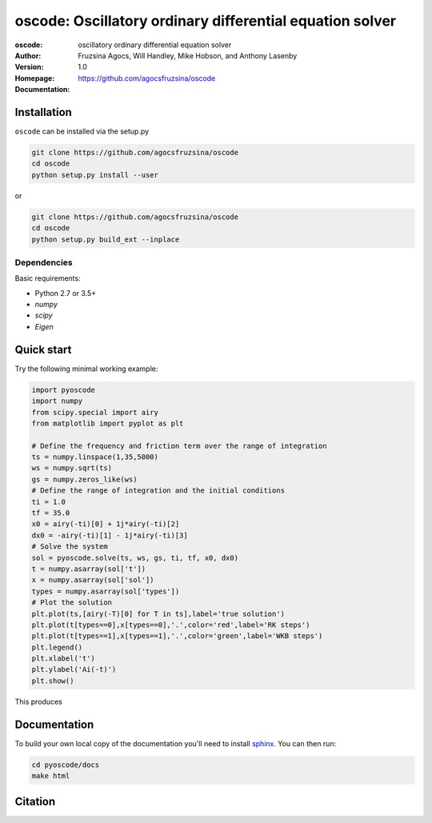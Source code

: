 =========================================================
oscode: Oscillatory ordinary differential equation solver
=========================================================

:oscode: oscillatory ordinary differential equation solver
:Author: Fruzsina Agocs, Will Handley, Mike Hobson, and Anthony Lasenby
:Version: 1.0
:Homepage: https://github.com/agocsfruzsina/oscode
:Documentation:

Installation
------------

``oscode`` can be installed via the setup.py

.. code:: bash

   git clone https://github.com/agocsfruzsina/oscode
   cd oscode
   python setup.py install --user

or 

.. code:: bash

    git clone https://github.com/agocsfruzsina/oscode
    cd oscode
    python setup.py build_ext --inplace


Dependencies
~~~~~~~~~~~~

Basic requirements: 

- Python 2.7 or 3.5+
- `numpy`
- `scipy`
- `Eigen`

Quick start
-----------

Try the following minimal working example:

.. code:: python

    import pyoscode
    import numpy
    from scipy.special import airy
    from matplotlib import pyplot as plt
    
    # Define the frequency and friction term over the range of integration
    ts = numpy.linspace(1,35,5000)
    ws = numpy.sqrt(ts)
    gs = numpy.zeros_like(ws)
    # Define the range of integration and the initial conditions
    ti = 1.0
    tf = 35.0
    x0 = airy(-ti)[0] + 1j*airy(-ti)[2]
    dx0 = -airy(-ti)[1] - 1j*airy(-ti)[3]
    # Solve the system
    sol = pyoscode.solve(ts, ws, gs, ti, tf, x0, dx0)
    t = numpy.asarray(sol['t'])
    x = numpy.asarray(sol['sol'])
    types = numpy.asarray(sol['types'])
    # Plot the solution
    plt.plot(ts,[airy(-T)[0] for T in ts],label='true solution')
    plt.plot(t[types==0],x[types==0],'.',color='red',label='RK steps')
    plt.plot(t[types==1],x[types==1],'.',color='green',label='WKB steps')
    plt.legend()
    plt.xlabel('t')
    plt.ylabel('Ai(-t)')
    plt.show()

This produces

.. image:: ./pyoscode/images/airy-example.png
   :width: 800


Documentation
-------------

To build your own local copy of the documentation you'll need to install `sphinx
<https://pypi.org/project/Sphinx/>`__. You can then run:

.. code:: bash

   cd pyoscode/docs
   make html

Citation
--------

